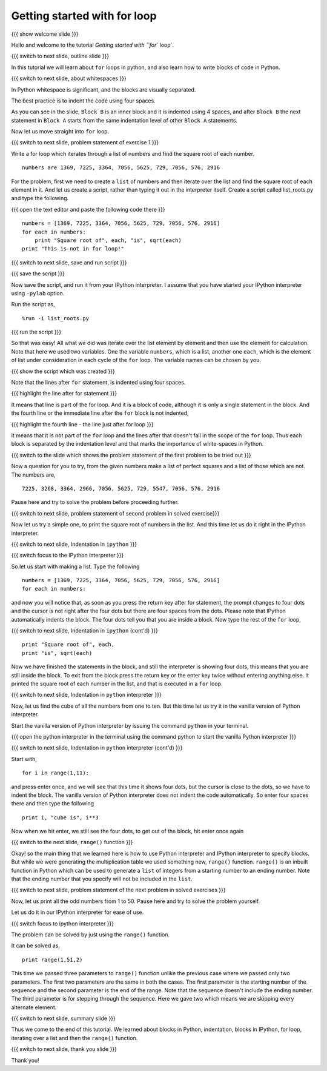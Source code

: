 .. Objectives
.. ----------

.. At the end of this tutorial, you will be able to 

.. 1. Write blocks of code in python.
.. #. Use for loop.
.. #. Use ``range()`` function.
.. #. Write blocks in python interpreter
.. #. Write blocks in ipython interpreter.


.. Prerequisites
.. -------------

..   1. should have ``ipython`` and ``pylab`` installed. 
..   #. getting started with ``ipython``.
..   #. getting started with lists.

     
.. Author              : Anoop Jacob Thomas <anoop@fossee.in>
   Internal Reviewer   : Nishanth
   Internal Reviewer(2): Amit
   External Reviewer   :
   Language Reviewer   : Bhanukiran
   Checklist OK?       : <put date stamp here, if OK> [2010-10-05]


=============================
Getting started with for loop
=============================

{{{ show welcome slide }}}

Hello and welcome to the tutorial `Getting started with ``for`` loop`. 

{{{ switch to next slide, outline slide }}}

In this tutorial we will learn about ``for`` loops in python, and also
learn how to write blocks of code in Python.

.. #[Nishanth]: Instead of saying basics of indenting code,
                say How to define code blocks in Python

{{{ switch to next slide, about whitespaces }}}

In Python whitespace is significant, and the blocks are visually
separated.

.. #[nishanth]: Simply tell how blocks are defined in python.
                The details like braces are not used and its
                advantages like neat code can be told after completely
                explaining the indentation

.. #[Amit]: Do you want to do that here. May be its better to talk about 
   this after some initiation into the idea of blocks. 

The best practice is to indent the code using four spaces.

.. #[Nishanth]: Even this detail may be skipped. Simply say use 4 spaces
                for indentation. Do that while typing so that they can
                actually see what is being typed.

As you can see in the slide, ``Block B`` is an inner block and it is
indented using 4 spaces, and after ``Block B`` the next statement in
``Block A`` starts from the same indentation level of other ``Block
A`` statements.

Now let us move straight into ``for`` loop.

{{{ switch to next slide, problem statement of exercise 1 }}}


Write a for loop which iterates through a list of numbers and find the
square root of each number.
::

    numbers are 1369, 7225, 3364, 7056, 5625, 729, 7056, 576, 2916

.. #[nishanth]: making new list with square roots induces extra complication
                like appending which has no use case here

.. #[Nishanth]: The problem focuses more on square root and creation
                of list. The problem must be simple and focusing on 
                nothing more but the indentation and for loop.
                May be change the problem to print squares than to
                print square roots.

For the problem, first we need to create a ``list`` of numbers and
then iterate over the list and find the square root of each element in
it. And let us create a script, rather than typing it out in the
interpreter itself. Create a script called list_roots.py and type the
following.

{{{ open the text editor and paste the following code there }}}
::

    numbers = [1369, 7225, 3364, 7056, 5625, 729, 7056, 576, 2916]
    for each in numbers:
        print "Square root of", each, "is", sqrt(each)
    print "This is not in for loop!"

..  numbers = [1, 12, 3, 4, 21, 17]
    for each in numbers:
        print each, each * each

.. #[nishanth]: I don't see a use case to append the sq_root to
                square_roots. It is only complicating stuff.
                Simply iterate and print.

{{{ switch to next slide, save and run script }}}

{{{ save the script }}}

Now save the script, and run it from your IPython interpreter. I
assume that you have started your IPython interpreter using ``-pylab``
option.

Run the script as,
::

    %run -i list_roots.py

.. #[Nishanth]: you don't have to use the -i option here

{{{ run the script }}}

So that was easy! All what we did was iterate over the list element by
element and then use the element for calculation. Note that here we
used two variables. One the variable ``numbers``, which is a list,
another one ``each``, which is the element of list under consideration
in each cycle of the ``for`` loop. The variable names can be chosen by
you.

.. #[Nishanth]: The details like we didn't have to find the length
                are relevant for people who have programmed in C or
                other languages earlier. But for a newbie it is more
                of confusing extra info. That part may be skipped.
                Simply go ahead and focus on the syntax of for loop.
                And how the variable name is used inside the for loop.
                If you modify the question to only print, the extra 
                variable sq_root can also be avoided. let it be more
                about "each", "numbers" and "for". no other new names.

{{{ show the script which was created }}}

Note that the lines after ``for`` statement, is indented using four
spaces.

{{{ highlight the line after for statement }}}

It means that line is part of the for loop. And it is a block of code,
although it is only a single statement in the block. And the fourth
line or the immediate line after the ``for`` block is not indented,

{{{ highlight the fourth line - the line just after for loop }}}

it means that it is not part of the ``for`` loop and the lines after
that doesn't fall in the scope of the ``for`` loop. Thus each block is
separated by the indentation level and that marks the importance of
white-spaces in Python.

{{{ switch to the slide which shows the problem statement of the first
problem to be tried out }}}

Now a question for you to try, from the given numbers make a list of
perfect squares and a list of those which are not. The numbers are,
::
    
    7225, 3268, 3364, 2966, 7056, 5625, 729, 5547, 7056, 576, 2916

Pause here and try to solve the problem before proceeding further.

{{{ switch to next slide, problem statement of second problem in
solved exercise}}}

Now let us try a simple one, to print the square root of numbers in
the list. And this time let us do it right in the IPython
interpreter. 

{{{ switch to next slide, Indentation in ``ipython`` }}}

{{{ switch focus to the IPython interpreter }}}

So let us start with making a list. Type the following
::

    numbers = [1369, 7225, 3364, 7056, 5625, 729, 7056, 576, 2916]
    for each in numbers:

and now you will notice that, as soon as you press the return key
after for statement, the prompt changes to four dots and the cursor is
not right after the four dots but there are four spaces from the
dots. Please note that IPython automatically indents the block. The
four dots tell you that you are inside a block. Now type the rest of
the ``for`` loop,

{{{ switch to next slide, Indentation in ``ipython`` (cont'd) }}}

.. #[Nishanth]: Tell that IPython does auto indentation.

::

        print "Square root of", each,
	print "is", sqrt(each)

Now we have finished the statements in the block, and still the
interpreter is showing four dots, this means that you are still inside the
block. To exit from the block press the return key or the enter key twice
without entering anything else. It printed the square root of each
number in the list, and that is executed in a ``for`` loop.

{{{ switch to next slide, Indentation in ``python`` interpreter }}}

Now, let us find the cube of all the numbers from one to ten. But this
time let us try it in the vanilla version of Python interpreter.

Start the vanilla version of Python interpreter by issuing the command
``python`` in your terminal.

{{{ open the python interpreter in the terminal using the command
python to start the vanilla Python interpreter }}}

{{{ switch to next slide, Indentation in ``python`` interpreter
(cont'd) }}}

Start with,
::
    
    for i in range(1,11):

and press enter once, and we will see that this time it shows four
dots, but the cursor is close to the dots, so we have to indent the
block. The vanilla version of Python interpreter does not indent the
code automatically. So enter four spaces there and then type the
following
::
    
        print i, "cube is", i**3

Now when we hit enter, we still see the four dots, to get out of the
block, hit enter once again

.. #[Nishanth]: Here also the overhead on print can be reduced.
                Think of a simple print statement. This statement
                will be confusing for a newbie.
                We can focus more on indentation in python.

.. #[nishanth]: Not sure if you must use range here. You can 
                define a list of numbers and iterate on it.
                Then say this list can also be generated using
                the range function and hence introduce range.

{{{ switch to the next slide, ``range()`` function }}}

Okay! so the main thing that we learned here is how to use Python
interpreter and IPython interpreter to specify blocks. But while we
were generating the multiplication table we used something new,
``range()`` function. ``range()`` is an inbuilt function in Python
which can be used to generate a ``list`` of integers from a starting
number to an ending number. Note that the ending number that you
specify will not be included in the ``list``.

.. #[Nishanth]: Show some examples of range without the step argument
                May be give an exercise with negative numbers as arguments

{{{ switch to next slide, problem statement of the next problem in
solved exercises }}}

Now, let us print all the odd numbers from 1 to 50. Pause here and try
to solve the problem yourself.

Let us do it in our IPython interpreter for ease of use.

{{{ switch focus to ipython interpreter }}}

The problem can be solved by just using the ``range()`` function.

It can be solved as,
::

    print range(1,51,2)

This time we passed three parameters to ``range()`` function unlike
the previous case where we passed only two parameters. The first two
parameters are the same in both the cases. The first parameter is the
starting number of the sequence and the second parameter is the end of
the range. Note that the sequence doesn't include the ending
number. The third parameter is for stepping through the sequence. Here
we gave two which means we are skipping every alternate element.

{{{ switch to next slide, summary slide }}}

Thus we come to the end of this tutorial. We learned about blocks in
Python, indentation, blocks in IPython, for loop, iterating over a
list and then the ``range()`` function.

.. #[Amit]: There does seem to too much overhead of details. Should
            the first example be done using script is it necessary. 
	    Do add some things in evolutionary manner. Like introducing 
	    range as a list and doing a very very simple for loop.Like
	    iterating over [1,2,3] .Before getting into a problem.
	    And club details about problem in one paragraph and syntactic details
	    in other.

{{{ switch to next slide, thank you slide }}}

Thank you!
